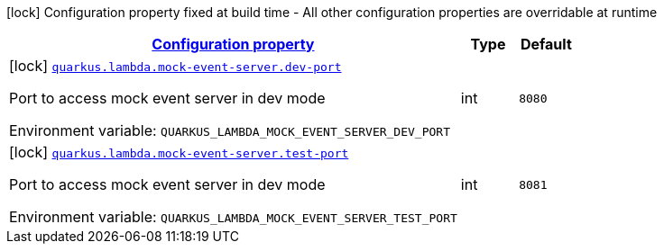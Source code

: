 
:summaryTableId: quarkus-amazon-lambda-config-group-mock-event-server-config
[.configuration-legend]
icon:lock[title=Fixed at build time] Configuration property fixed at build time - All other configuration properties are overridable at runtime
[.configuration-reference, cols="80,.^10,.^10"]
|===

h|[[quarkus-amazon-lambda-config-group-mock-event-server-config_configuration]]link:#quarkus-amazon-lambda-config-group-mock-event-server-config_configuration[Configuration property]

h|Type
h|Default

a|icon:lock[title=Fixed at build time] [[quarkus-amazon-lambda-config-group-mock-event-server-config_quarkus.lambda.mock-event-server.dev-port]]`link:#quarkus-amazon-lambda-config-group-mock-event-server-config_quarkus.lambda.mock-event-server.dev-port[quarkus.lambda.mock-event-server.dev-port]`

[.description]
--
Port to access mock event server in dev mode

ifdef::add-copy-button-to-env-var[]
Environment variable: env_var_with_copy_button:+++QUARKUS_LAMBDA_MOCK_EVENT_SERVER_DEV_PORT+++[]
endif::add-copy-button-to-env-var[]
ifndef::add-copy-button-to-env-var[]
Environment variable: `+++QUARKUS_LAMBDA_MOCK_EVENT_SERVER_DEV_PORT+++`
endif::add-copy-button-to-env-var[]
--|int 
|`8080`


a|icon:lock[title=Fixed at build time] [[quarkus-amazon-lambda-config-group-mock-event-server-config_quarkus.lambda.mock-event-server.test-port]]`link:#quarkus-amazon-lambda-config-group-mock-event-server-config_quarkus.lambda.mock-event-server.test-port[quarkus.lambda.mock-event-server.test-port]`

[.description]
--
Port to access mock event server in dev mode

ifdef::add-copy-button-to-env-var[]
Environment variable: env_var_with_copy_button:+++QUARKUS_LAMBDA_MOCK_EVENT_SERVER_TEST_PORT+++[]
endif::add-copy-button-to-env-var[]
ifndef::add-copy-button-to-env-var[]
Environment variable: `+++QUARKUS_LAMBDA_MOCK_EVENT_SERVER_TEST_PORT+++`
endif::add-copy-button-to-env-var[]
--|int 
|`8081`

|===